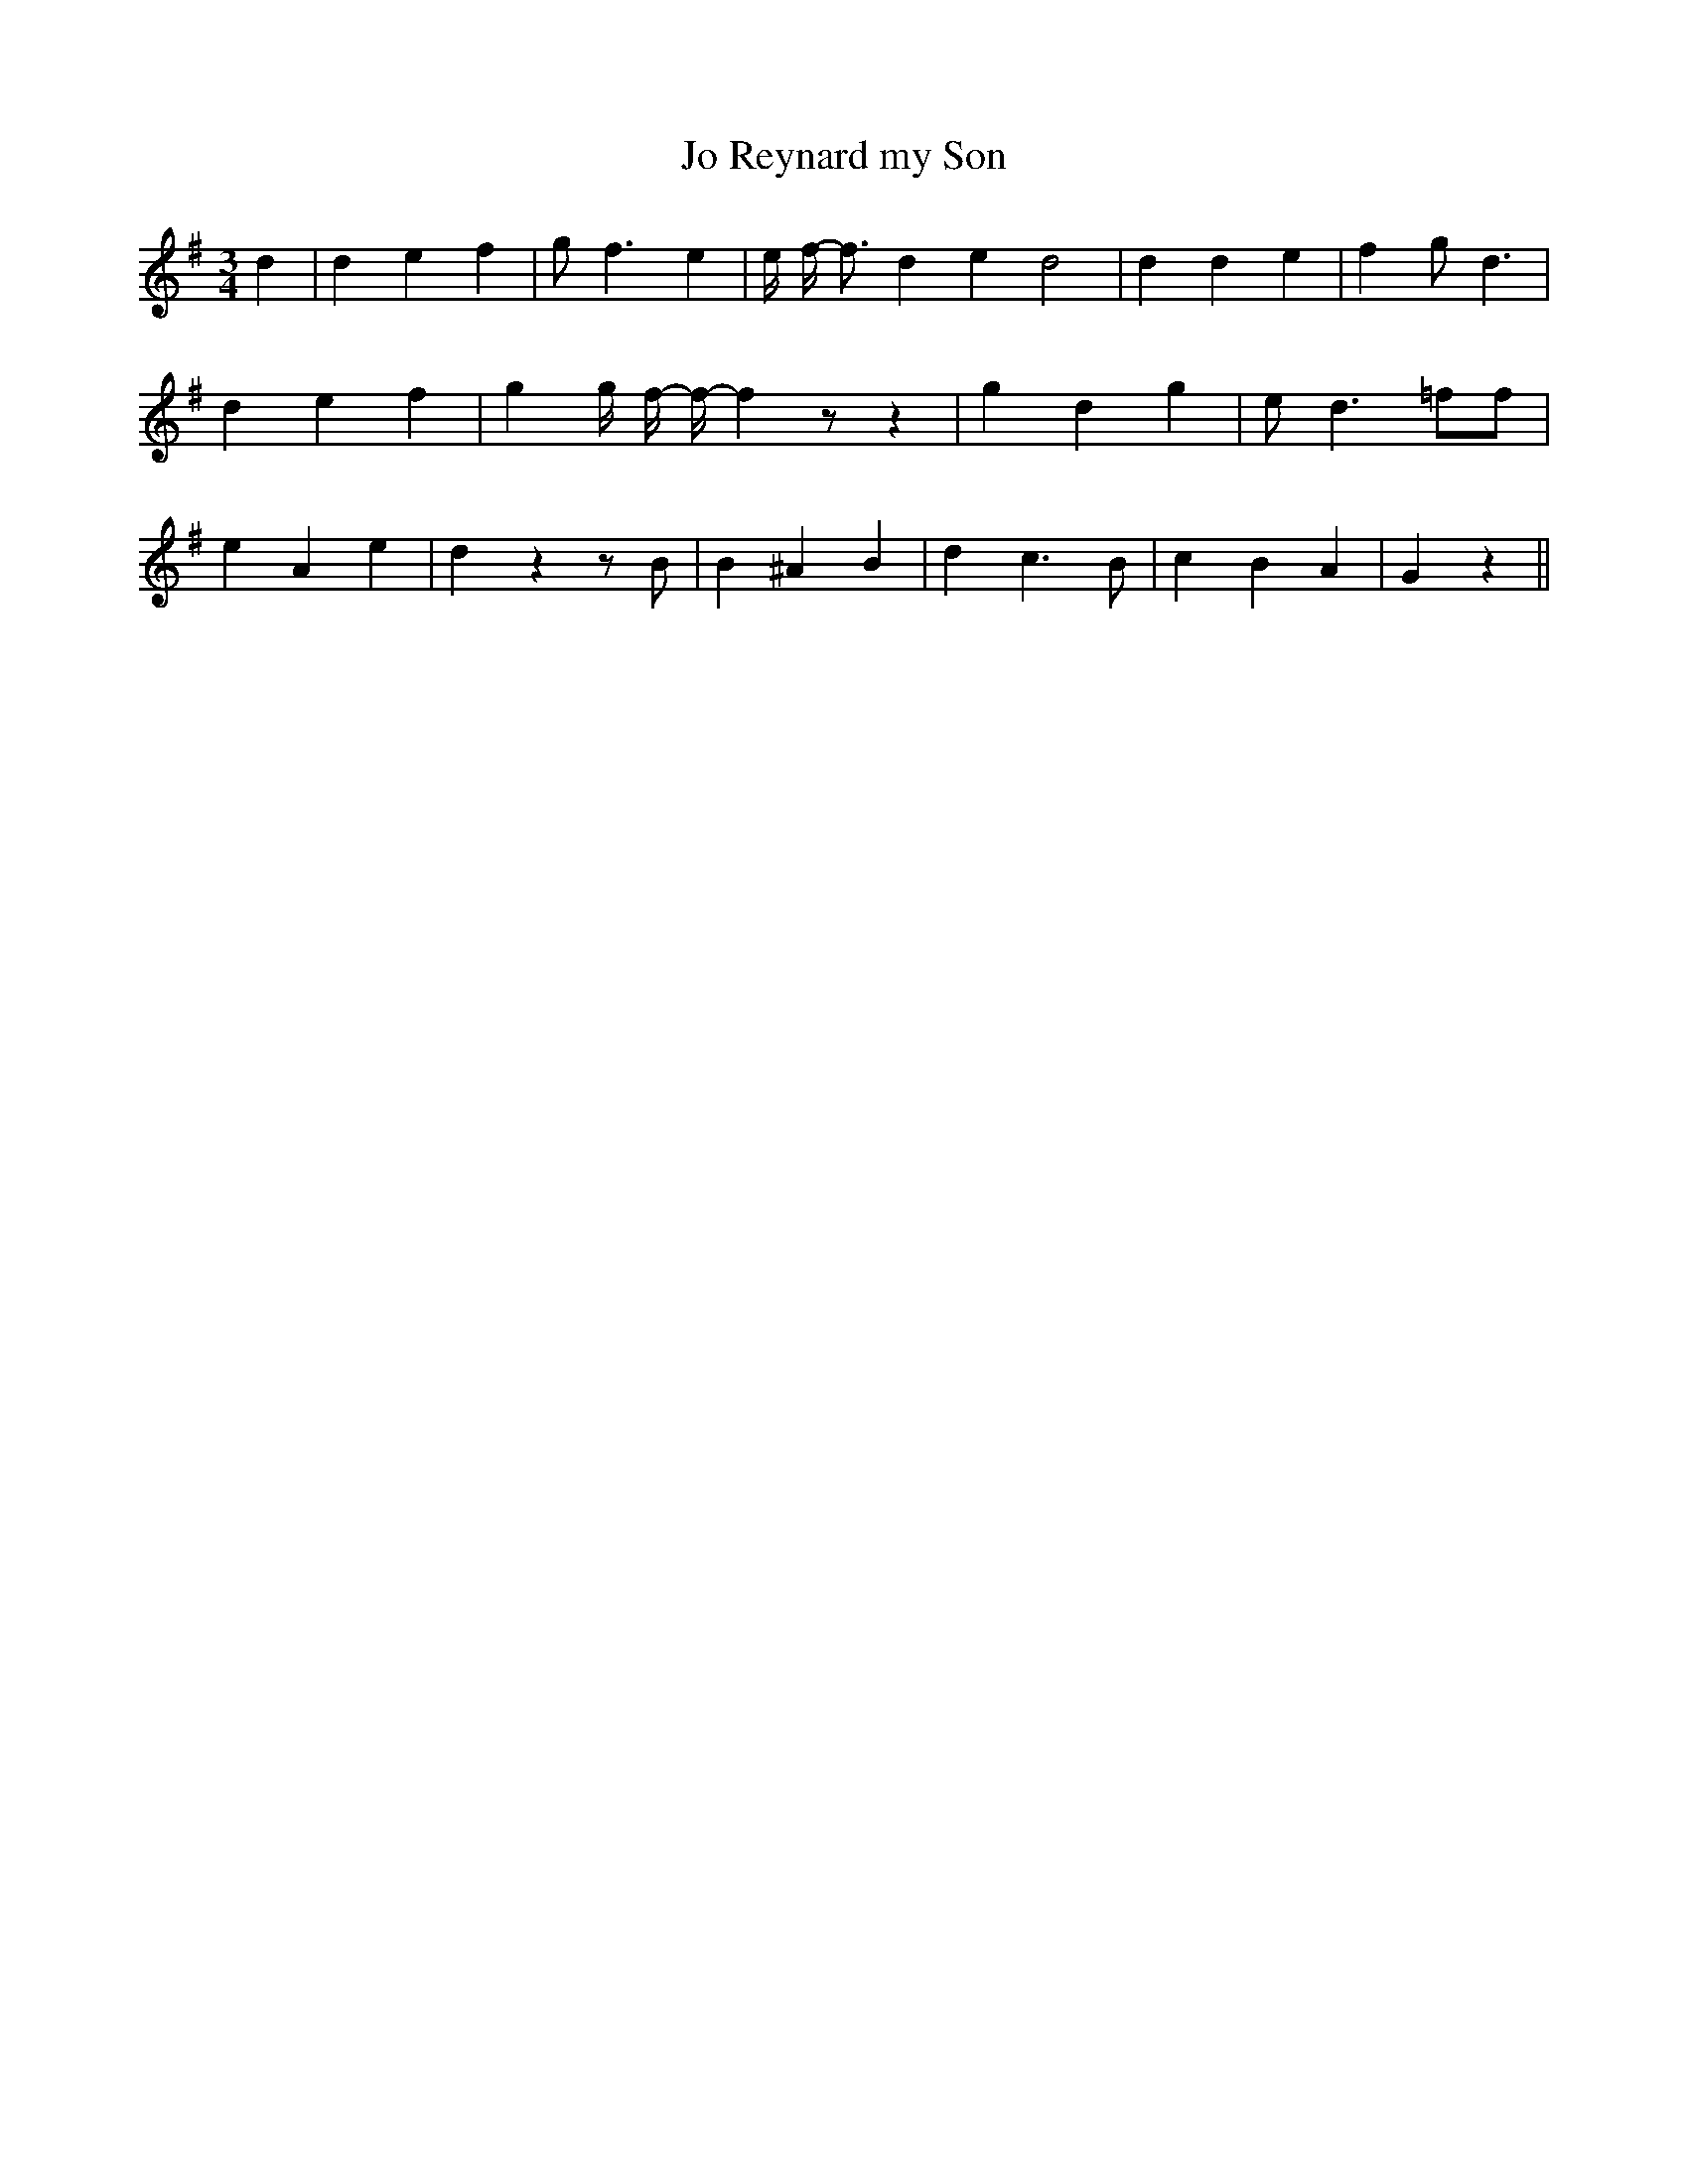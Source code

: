 % Generated more or less automatically by swtoabc by Erich Rickheit KSC
X:1
T:Jo Reynard my Son
M:3/4
L:1/4
K:G
 d| d e f| g/2- f3/2 e| e/4- f/4- f3/4 d e d2| d d e| f g/2- d3/2|\
 d e f| g g/4- f/4- f/4- f z/2 z| g d g| e/2 d3/2 =f/2f/2| e A e| d z z/2 B/2|\
 B ^A B| d c3/2 B/2| c B A| G z||


